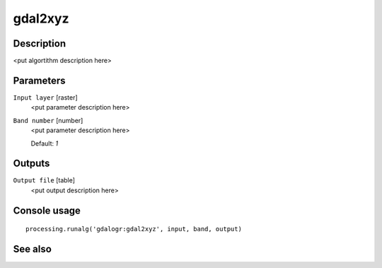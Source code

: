gdal2xyz
========

Description
-----------

<put algortithm description here>

Parameters
----------

``Input layer`` [raster]
  <put parameter description here>

``Band number`` [number]
  <put parameter description here>

  Default: *1*

Outputs
-------

``Output file`` [table]
  <put output description here>

Console usage
-------------

::

  processing.runalg('gdalogr:gdal2xyz', input, band, output)

See also
--------

